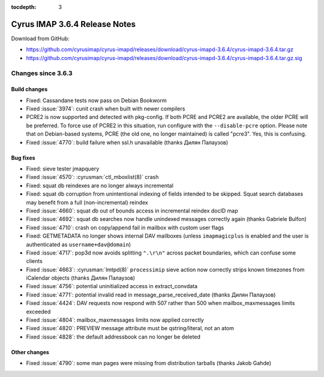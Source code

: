 :tocdepth: 3

==============================
Cyrus IMAP 3.6.4 Release Notes
==============================

Download from GitHub:

* https://github.com/cyrusimap/cyrus-imapd/releases/download/cyrus-imapd-3.6.4/cyrus-imapd-3.6.4.tar.gz
* https://github.com/cyrusimap/cyrus-imapd/releases/download/cyrus-imapd-3.6.4/cyrus-imapd-3.6.4.tar.gz.sig

.. _relnotes-3.6.4-changes:

Changes since 3.6.3
===================

Build changes
-------------

* Fixed: Cassandane tests now pass on Debian Bookworm
* Fixed :issue:`3974`: cunit crash when built with newer compilers
* PCRE2 is now supported and detected with pkg-config.  If both PCRE and PCRE2
  are available, the older PCRE will be preferred.  To force use of PCRE2 in
  this situation, run configure with the ``--disable-pcre`` option.  Please
  note that on Debian-based systems, PCRE (the old one, no longer maintained)
  is called "pcre3".  Yes, this is confusing.
* Fixed :issue:`4770`: build failure when ssl.h unavailable (thanks Дилян
  Палаузов)

Bug fixes
---------

* Fixed: sieve tester jmapquery
* Fixed :issue:`4570`: :cyrusman:`ctl_mboxlist(8)` crash
* Fixed: squat db reindexes are no longer always incremental
* Fixed: squat db corruption from unintentional indexing of fields
  intended to be skipped.  Squat search databases may benefit from a full
  (non-incremental) reindex
* Fixed :issue:`4660`: squat db out of bounds access in incremental reindex
  docID map
* Fixed :issue:`4692`: squat db searches now handle unindexed messages
  correctly again (thanks Gabriele Bulfon)
* Fixed :issue:`4710`: crash on copy/append fail in mailbox with custom
  user flags
* Fixed: GETMETADATA no longer shows internal DAV mailboxes (unless
  ``imapmagicplus`` is enabled and the user is authenticated as
  ``username+dav@domain``)
* Fixed :issue:`4717`: pop3d now avoids splitting ``".\r\n"`` across packet
  boundaries, which can confuse some clients
* Fixed :issue:`4663`: :cyrusman:`lmtpd(8)` ``processimip`` sieve action now
  correctly strips known timezones from iCalendar objects (thanks Дилян
  Палаузов)
* Fixed :issue:`4756`: potential uninitialized access in extract_convdata
* Fixed :issue:`4771`: potential invalid read in message_parse_received_date
  (thanks Дилян Палаузов)
* Fixed :issue:`4424`: DAV requests now respond with 507 rather than 500 when
  mailbox_maxmessages limits exceeded
* Fixed :issue:`4804`: mailbox_maxmessages limits now applied correctly
* Fixed :issue:`4820`: PREVIEW message attribute must be qstring/literal,
  not an atom
* Fixed :issue:`4828`: the default addressbook can no longer be deleted

Other changes
-------------

* Fixed :issue:`4790`: some man pages were missing from distribution tarballs
  (thanks Jakob Gahde)
